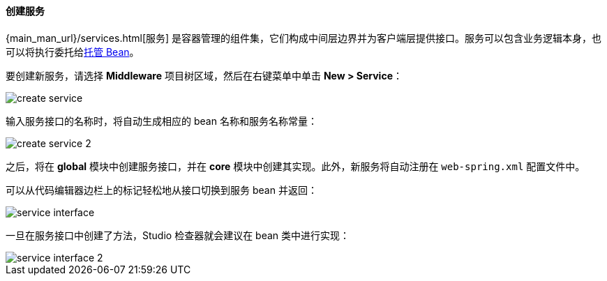 :sourcesdir: ../../../../source

[[middleware_services]]
==== 创建服务

{main_man_url}/services.html[服务] 是容器管理的组件集，它们构成中间层边界并为客户端层提供接口。服务可以包含业务逻辑本身，也可以将执行委托给<<middleware_beans,托管 Bean>>。

要创建新服务，请选择 *Middleware* 项目树区域，然后在右键菜单中单击 *New > Service*：

image::features/middleware/create_service.png[align="center"]

输入服务接口的名称时，将自动生成相应的 bean 名称和服务名称常量：

image::features/middleware/create_service_2.png[align="center"]

之后，将在 *global* 模块中创建服务接口，并在 *core* 模块中创建其实现。此外，新服务将自动注册在 `web-spring.xml` 配置文件中。

可以从代码编辑器边栏上的标记轻松地从接口切换到服务 bean 并返回：

image::features/middleware/service_interface.png[align="center"]

一旦在服务接口中创建了方法，Studio 检查器就会建议在 bean 类中进行实现：

image::features/middleware/service_interface_2.png[align="center"]

